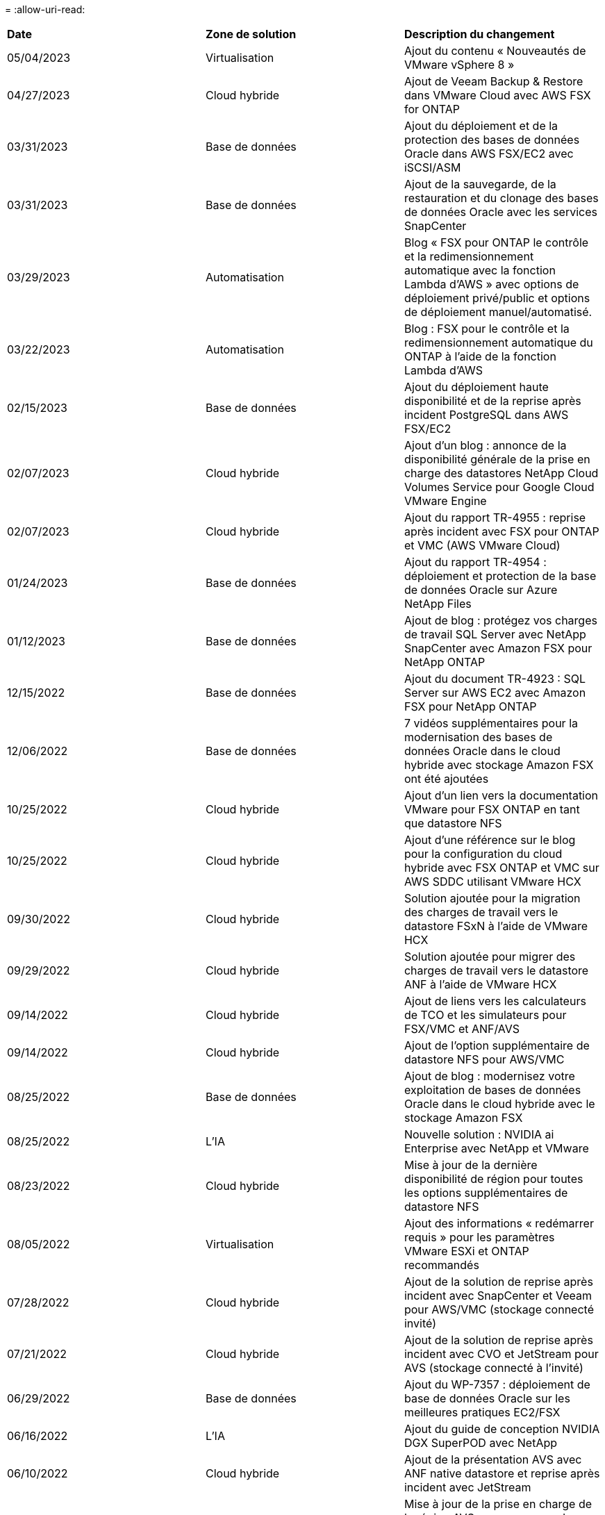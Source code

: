 = 
:allow-uri-read: 


|===


| *Date* | *Zone de solution* | *Description du changement* 


| 05/04/2023 | Virtualisation | Ajout du contenu « Nouveautés de VMware vSphere 8 » 


| 04/27/2023 | Cloud hybride | Ajout de Veeam Backup & Restore dans VMware Cloud avec AWS FSX for ONTAP 


| 03/31/2023 | Base de données | Ajout du déploiement et de la protection des bases de données Oracle dans AWS FSX/EC2 avec iSCSI/ASM 


| 03/31/2023 | Base de données | Ajout de la sauvegarde, de la restauration et du clonage des bases de données Oracle avec les services SnapCenter 


| 03/29/2023 | Automatisation | Blog « FSX pour ONTAP le contrôle et la redimensionnement automatique avec la fonction Lambda d'AWS » avec options de déploiement privé/public et options de déploiement manuel/automatisé. 


| 03/22/2023 | Automatisation | Blog : FSX pour le contrôle et la redimensionnement automatique du ONTAP à l'aide de la fonction Lambda d'AWS 


| 02/15/2023 | Base de données | Ajout du déploiement haute disponibilité et de la reprise après incident PostgreSQL dans AWS FSX/EC2 


| 02/07/2023 | Cloud hybride | Ajout d'un blog : annonce de la disponibilité générale de la prise en charge des datastores NetApp Cloud Volumes Service pour Google Cloud VMware Engine 


| 02/07/2023 | Cloud hybride | Ajout du rapport TR-4955 : reprise après incident avec FSX pour ONTAP et VMC (AWS VMware Cloud) 


| 01/24/2023 | Base de données | Ajout du rapport TR-4954 : déploiement et protection de la base de données Oracle sur Azure NetApp Files 


| 01/12/2023 | Base de données | Ajout de blog : protégez vos charges de travail SQL Server avec NetApp SnapCenter avec Amazon FSX pour NetApp ONTAP 


| 12/15/2022 | Base de données | Ajout du document TR-4923 : SQL Server sur AWS EC2 avec Amazon FSX pour NetApp ONTAP 


| 12/06/2022 | Base de données | 7 vidéos supplémentaires pour la modernisation des bases de données Oracle dans le cloud hybride avec stockage Amazon FSX ont été ajoutées 


| 10/25/2022 | Cloud hybride | Ajout d'un lien vers la documentation VMware pour FSX ONTAP en tant que datastore NFS 


| 10/25/2022 | Cloud hybride | Ajout d'une référence sur le blog pour la configuration du cloud hybride avec FSX ONTAP et VMC sur AWS SDDC utilisant VMware HCX 


| 09/30/2022 | Cloud hybride | Solution ajoutée pour la migration des charges de travail vers le datastore FSxN à l'aide de VMware HCX 


| 09/29/2022 | Cloud hybride | Solution ajoutée pour migrer des charges de travail vers le datastore ANF à l'aide de VMware HCX 


| 09/14/2022 | Cloud hybride | Ajout de liens vers les calculateurs de TCO et les simulateurs pour FSX/VMC et ANF/AVS 


| 09/14/2022 | Cloud hybride | Ajout de l'option supplémentaire de datastore NFS pour AWS/VMC 


| 08/25/2022 | Base de données | Ajout de blog : modernisez votre exploitation de bases de données Oracle dans le cloud hybride avec le stockage Amazon FSX 


| 08/25/2022 | L'IA | Nouvelle solution : NVIDIA ai Enterprise avec NetApp et VMware 


| 08/23/2022 | Cloud hybride | Mise à jour de la dernière disponibilité de région pour toutes les options supplémentaires de datastore NFS 


| 08/05/2022 | Virtualisation | Ajout des informations « redémarrer requis » pour les paramètres VMware ESXi et ONTAP recommandés 


| 07/28/2022 | Cloud hybride | Ajout de la solution de reprise après incident avec SnapCenter et Veeam pour AWS/VMC (stockage connecté invité) 


| 07/21/2022 | Cloud hybride | Ajout de la solution de reprise après incident avec CVO et JetStream pour AVS (stockage connecté à l'invité) 


| 06/29/2022 | Base de données | Ajout du WP-7357 : déploiement de base de données Oracle sur les meilleures pratiques EC2/FSX 


| 06/16/2022 | L'IA | Ajout du guide de conception NVIDIA DGX SuperPOD avec NetApp 


| 06/10/2022 | Cloud hybride | Ajout de la présentation AVS avec ANF native datastore et reprise après incident avec JetStream 


| 06/07/2022 | Cloud hybride | Mise à jour de la prise en charge de la région AVS pour correspondre aux annonces / support de présentation publique 


| 06/07/2022 | Analytique des données | Lien ajouté vers la solution NetApp EF600 avec Splunk Enterprise 


| 06/02/2022 | Cloud hybride | Ajout de la liste de disponibilité des datastores NFS pour l'environnement multicloud hybride NetApp avec VMware 


| 05/20/2022 | L'IA | Nouveaux guides de conception et de déploiement BeeGFS pour SuperPOD 


| 04/01/2022 | Cloud hybride | Contenu organisé du multicloud hybride avec les solutions VMware : pages d'accueil pour chaque hyperscaler et inclusion du contenu de la solution (cas d'utilisation) disponible 


| 03/29/2022 | Conteneurs | Ajout d'un nouveau rapport technique : le DevOps avec NetApp Astra 


| 03/08/2022 | Conteneurs | Ajout d'une nouvelle vidéo de démonstration : accélération du développement de logiciels avec Astra Control et la technologie NetApp FlexClone 


| 03/01/2022 | Conteneurs | Ajout de nouvelles sections à NVA-1160: Installation d'Astra Control Center via OperatorHub et Ansible 


| 02/02/2022 | Généralités | Création de pages d'accueil pour mieux organiser le contenu pour l'IA et l'analytique moderne 


| 01/22/2022 | L'IA | Ajout de TR : déplacement des données avec les workflows E-Series et BeeGFS pour l'IA et l'analytique 


| 12/21/2021 | Généralités | Création de pages d'accueil pour mieux organiser le contenu pour la virtualisation et le multicloud hybride avec VMware 


| 12/21/2021 | Conteneurs | Ajout d'une nouvelle vidéo de démonstration : exploitez NetApp Astra Control pour réaliser des analyses post-mortem et restaurer votre application dans NVA-1160 


| 12/06/2021 | Cloud hybride | Création d'un environnement multicloud hybride avec du contenu VMware pour l'environnement de virtualisation et des options de stockage connecté à l'invité 


| 11/15/2021 | Conteneurs | Ajout d'une nouvelle vidéo de démonstration : protection des données dans le pipeline ci/CD avec Astra Control dans NVA-1160 


| 11/15/2021 | Analytique moderne | Nouveau contenu : meilleures pratiques pour Kafka fluide 


| 11/02/2021 | Automatisation | Conditions requises pour l'authentification AWS pour CVO et le connecteur à l'aide de NetApp Cloud Manager 


| 10/29/2021 | Analytique moderne | Nouveau contenu : TR-4657 - Solutions de données de cloud hybride NetApp : Spark et Hadoop 


| 10/29/2021 | Base de données | Protection automatisée des données pour les bases de données Oracle 


| 10/26/2021 | Base de données | Ajout d'une section de blog pour les applications d'entreprise et les bases de données dans la vignette des solutions NetApp. Ajout de deux blogs aux blogs de base de données. 


| 10/18/2021 | Base de données | Tr-4908 - Solutions de base de données dans le cloud hybride avec SnapCenter 


| 10/14/2021 | Virtualisation | Ajout des parties 1-4 de la série de blogs NetApp avec VMware VCF 


| 10/04/2021 | Conteneurs | Ajout d'une nouvelle vidéo de démonstration : migration des workloads à l'aide d'Astra Control Center vers NVA-1160 


| 09/23/2021 | Migration des données | Nouveau contenu : meilleures pratiques de NetApp pour NetApp XCP 


| 09/21/2021 | Virtualisation | Nouveau contenu ou ONTAP pour les administrateurs VMware vSphere, automatisation VMware vSphere 


| 09/09/2021 | Conteneurs | Ajout de l'intégration de l'équilibreur de charge F5 BIG-IP avec OpenShift dans NVA-1160 


| 08/05/2021 | Conteneurs | Intégration d'une nouvelle technologie à NVA-1160 - NetApp Astra Control Center sur Red Hat OpenShift 


| 07/21/2021 | Base de données | Déploiement automatisé d'Oracle19c pour ONTAP sur NFS 


| 07/02/2021 | Base de données | Tr-4897 - SQL Server sur Azure NetApp Files : vue du déploiement réel 


| 06/16/2021 | Conteneurs | Ajout d'une nouvelle vidéo de démonstration : installation d'OpenShift Virtualization : Red Hat OpenShift avec NetApp 


| 06/16/2021 | Conteneurs | Ajout d'une nouvelle vidéo de démonstration, déploiement d'une machine virtuelle avec OpenShift Virtualization : Red Hat OpenShift avec NetAppp 


| 06/14/2021 | Base de données | Ajout de la solution : Microsoft SQL Server sur Azure NetApp Files 


| 06/11/2021 | Conteneurs | Ajout d'une nouvelle vidéo de démonstration : migration des workloads à l'aide d'Astra Trident et de SnapMirror vers NVA-1160 


| 06/09/2021 | Conteneurs | Ajout d'un nouveau cas d'utilisation à NVA-1160 - Advanced Cluster Management pour Kubernetes sur Red Hat OpenShift avec NetApp 


| 05/28/2021 | Conteneurs | Ajout d'un nouveau cas d'utilisation dans NVA-1160 - OpenShift Virtualization with NetApp ONTAP 


| 05/27/2021 | Conteneurs | Ajout d'un nouveau cas d'utilisation à NVA-1160- Colocation avec NetApp ONTAP 


| 05/26/2021 | Conteneurs | NVA-1160 - Red Hat OpenShift avec NetApp 


| 05/25/2021 | Conteneurs | Ajout d'un blog : installation de NetApp Trident sur Red Hat OpenShift – Comment résoudre le problème de Docker : « toomanyRequests » ! 


| 05/19/2021 | Généralités | Lien ajouté vers les solutions FlexPod 


| 05/19/2021 | L'IA | Solution ai Control plane convertie du PDF au HTML 


| 05/17/2021 | Généralités | Ajout de la vignette Commentaires sur la solution à la page principale 


| 05/11/2021 | Base de données | Déploiement automatisé d'Oracle 19c pour ONTAP sur NFS 


| 05/10/2021 | Virtualisation | Nouvelle vidéo : comment utiliser vvols avec NetApp et VMware Tanzu Basic, partie 3 


| 05/06/2021 | Base de données Oracle | Ajout d'un lien vers les bases de données RAC Oracle 19c sous FlexPod datacenter avec Cisco UCS et NetApp AFF A800 over FC 


| 05/05/2021 | Base de données Oracle | Ajout de la vidéo sur l'automatisation et la NVA FlexPod (1155) 


| 05/03/2021 | Virtualisation des postes de travail | Ajout d'un lien vers les solutions de virtualisation des postes de travail FlexPod 


| 04/30/2021 | Virtualisation | Vidéo : comment utiliser vvols avec NetApp et VMware Tanzu Basic, partie 2 


| 04/26/2021 | Conteneurs | Blog ajouté : utiliser VMware Tanzu avec ONTAP pour accélérer votre transition vers Kubernetes 


| 04/06/2021 | Généralités | Ajout de « à propos de ce référentiel » 


| 03/31/2021 | L'IA | Ajout du rapport TR-4886 - inférence d'IA à la périphérie : NetApp ONTAP avec Lenovo ThinkSystem solution Design 


| 03/29/2021 | Analytique moderne | NVA-1157 - charge de travail Apache Spark avec la solution de stockage NetApp 


| 03/23/2021 | Virtualisation | Vidéo : comment utiliser vvols avec NetApp et VMware Tanzu Basic, partie 1 


| 03/09/2021 | Généralités | Ajout de contenu E-Series ; contenu par catégorie 


| 03/04/2021 | Automatisation | Nouveau contenu : commencer à utiliser l'automatisation des solutions NetApp 


| 02/18/2021 | Virtualisation | Ajout du rapport TR-4597 : VMware vSphere pour ONTAP 


| 02/16/2021 | L'IA | Ajout d'étapes de déploiement automatisées pour l'inférence d'IA en périphérie 


| 02/03/2021 | SAP | Ajout d'une page d'accueil pour l'ensemble du contenu SAP et SAP HANA 


| 02/01/2021 | Virtualisation des postes de travail | VDI avec NetApp VDS, contenu ajouté aux nœuds GPU 


| 01/06/2021 | L'IA | Nouvelle solution : NetApp ONTAP ai avec des systèmes NVIDIA DGX A100 et des switchs Ethernet Mellanox Spectrum (conception et déploiement) 


| 12/22/2020 | Généralités | Version initiale du référentiel de solutions NetApp 
|===